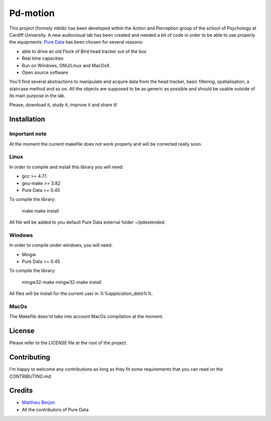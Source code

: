 Pd-motion
=========

This project (formely mblib) has been developed within the Action and
Perception group of the school of Psychology at Cardiff University. A new
audiovisual lab has been created and needed a bit of code in order to be able
to use properly the equipments. `Pure Data`_ has been chosen for several
reasons:

* able to drive an old Flock of Bird head tracker out of the box
* Real time capacities
* Run on Windows, GNU/Linux and MacOsX
* Open source software

You'll find several abstractions to manipulate and acquire data from the head
tracker, basic filtering, spatialisation, a staircase method and so on. All the
objects are supposed to be as generic as possible and should be usable outside
of its main purpose in the lab.

Please, download it, study it, improve it and share it!

Installation
------------

Important note
^^^^^^^^^^^^^^

At the moment the current makefile does not work properly and will be corrected
really soon.

Linux
^^^^^

In order to compile and install this library you will need:

- gcc >= 4.7.1
- gnu-make >= 3.82
- Pure Data >= 0.45

To compile the library:

  make
  make install

All file will be added to you default Pure Data external folder ~/pdextended.

Windows
^^^^^^^

In order to compile under windows, you will need:

- Mingw 
- Pure Data >= 0.45

To compile the library:

  mingw32-make
  mingw32-make install

All files will be install for the current user in `%%application_data%%`.


MacOs
^^^^^

The Makefile does'nt take into account MacOs compilation at the moment.


License
-------

Please refer to the `LICENSE` file at the root of the project.

Contributing
------------

I'm happy to welcome any contributions as long as they fit some requirements
that you can read on the `CONTRIBUTING.md`.

Credits
-------

* `Matthieu Berjon`_
* All the contributors of Pure Data



.. _Pure Data: https://puredata.info/
.. _Matthieu Berjon: https://berjon.net
